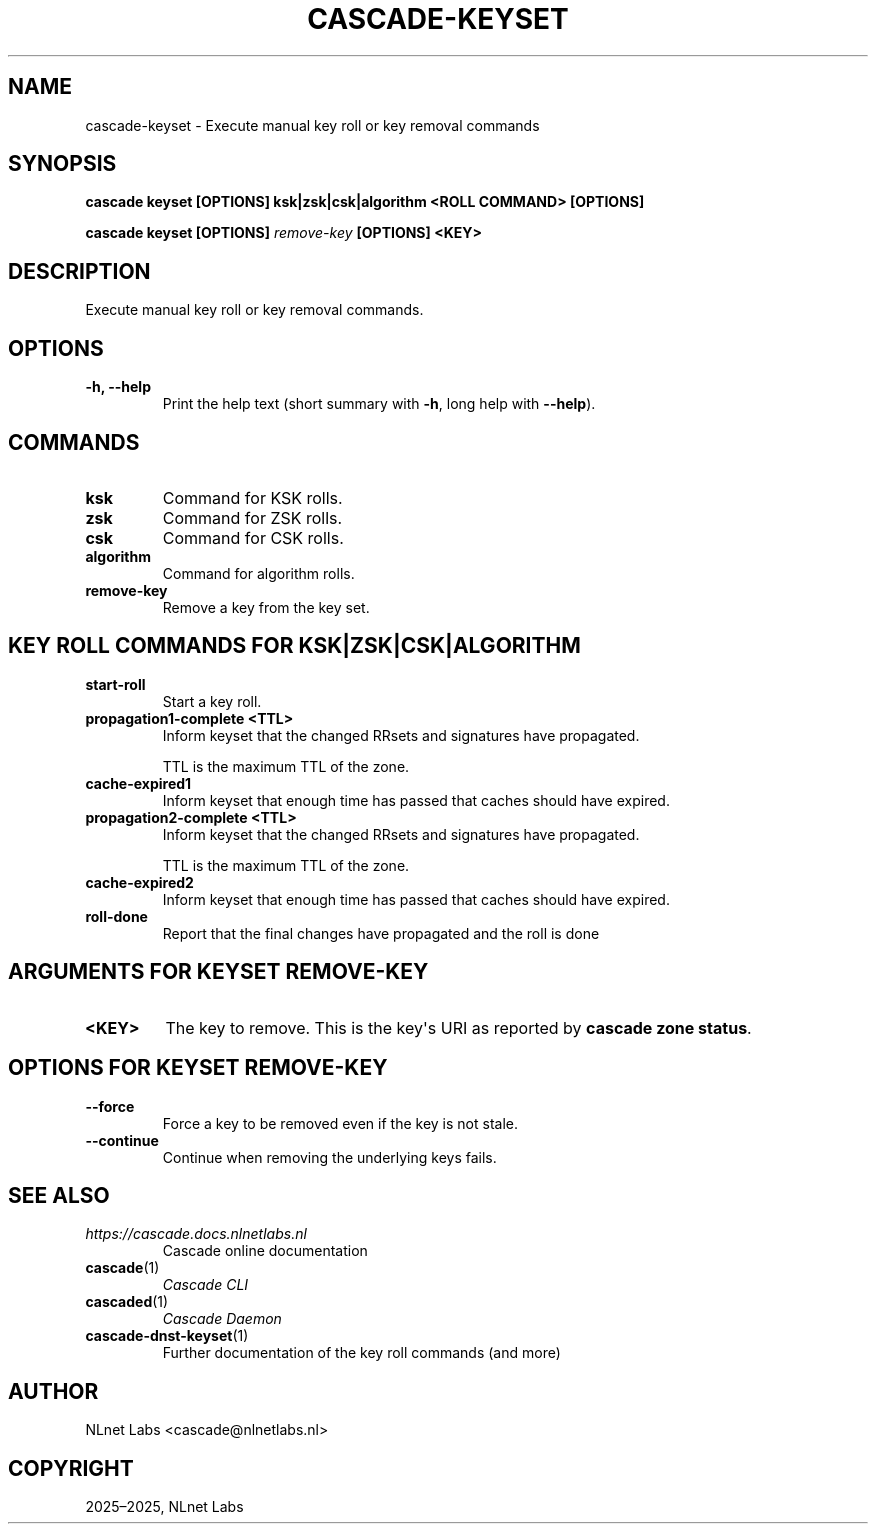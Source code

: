 .\" Man page generated from reStructuredText.
.
.
.nr rst2man-indent-level 0
.
.de1 rstReportMargin
\\$1 \\n[an-margin]
level \\n[rst2man-indent-level]
level margin: \\n[rst2man-indent\\n[rst2man-indent-level]]
-
\\n[rst2man-indent0]
\\n[rst2man-indent1]
\\n[rst2man-indent2]
..
.de1 INDENT
.\" .rstReportMargin pre:
. RS \\$1
. nr rst2man-indent\\n[rst2man-indent-level] \\n[an-margin]
. nr rst2man-indent-level +1
.\" .rstReportMargin post:
..
.de UNINDENT
. RE
.\" indent \\n[an-margin]
.\" old: \\n[rst2man-indent\\n[rst2man-indent-level]]
.nr rst2man-indent-level -1
.\" new: \\n[rst2man-indent\\n[rst2man-indent-level]]
.in \\n[rst2man-indent\\n[rst2man-indent-level]]u
..
.TH "CASCADE-KEYSET" "1" "Oct 17, 2025" "0.1.0-alpha2" "Cascade"
.SH NAME
cascade-keyset \- Execute manual key roll or key removal commands
.SH SYNOPSIS
.sp
\fBcascade keyset\fP \fB[OPTIONS]\fP \fBksk|zsk|csk|algorithm\fP \fB<ROLL COMMAND>\fP \fB[OPTIONS]\fP
.sp
\fBcascade keyset\fP \fB[OPTIONS]\fP \fI\%remove\-key\fP \fB[OPTIONS]\fP \fB<KEY>\fP
.SH DESCRIPTION
.sp
Execute manual key roll or key removal commands.
.SH OPTIONS
.INDENT 0.0
.TP
.B \-h, \-\-help
Print the help text (short summary with \fB\-h\fP, long help with \fB\-\-help\fP).
.UNINDENT
.SH COMMANDS
.INDENT 0.0
.TP
.B ksk
Command for KSK rolls.
.UNINDENT
.INDENT 0.0
.TP
.B zsk
Command for ZSK rolls.
.UNINDENT
.INDENT 0.0
.TP
.B csk
Command for CSK rolls.
.UNINDENT
.INDENT 0.0
.TP
.B algorithm
Command for algorithm rolls.
.UNINDENT
.INDENT 0.0
.TP
.B remove\-key
Remove a key from the key set.
.UNINDENT
.SH KEY ROLL COMMANDS FOR KSK|ZSK|CSK|ALGORITHM
.INDENT 0.0
.TP
.B start\-roll
Start a key roll.
.UNINDENT
.INDENT 0.0
.TP
.B propagation1\-complete <TTL>
Inform keyset that the changed RRsets and signatures have propagated.
.sp
TTL is the maximum TTL of the zone.
.UNINDENT
.INDENT 0.0
.TP
.B cache\-expired1
Inform keyset that enough time has passed that caches should have expired.
.UNINDENT
.INDENT 0.0
.TP
.B propagation2\-complete <TTL>
Inform keyset that the changed RRsets and signatures have propagated.
.sp
TTL is the maximum TTL of the zone.
.UNINDENT
.INDENT 0.0
.TP
.B cache\-expired2
Inform keyset that enough time has passed that caches should have expired.
.UNINDENT
.INDENT 0.0
.TP
.B roll\-done
Report that the final changes have propagated and the roll is done
.UNINDENT
.SH ARGUMENTS FOR KEYSET REMOVE-KEY
.INDENT 0.0
.TP
.B <KEY>
The key to remove. This is the key\(aqs URI as reported by \fBcascade zone
status\fP\&.
.UNINDENT
.SH OPTIONS FOR KEYSET REMOVE-KEY
.INDENT 0.0
.TP
.B \-\-force
Force a key to be removed even if the key is not stale.
.UNINDENT
.INDENT 0.0
.TP
.B \-\-continue
Continue when removing the underlying keys fails.
.UNINDENT
.SH SEE ALSO
.INDENT 0.0
.TP
.B \X'tty: link https://cascade.docs.nlnetlabs.nl'\fI\%https://cascade.docs.nlnetlabs.nl\fP\X'tty: link'
Cascade online documentation
.TP
\fBcascade\fP(1)
\fI\%Cascade CLI\fP
.TP
\fBcascaded\fP(1)
\fI\%Cascade Daemon\fP
.TP
\fBcascade\-dnst\-keyset\fP(1)
Further documentation of the key roll commands (and more)
.UNINDENT
.SH AUTHOR
NLnet Labs <cascade@nlnetlabs.nl>
.SH COPYRIGHT
2025–2025, NLnet Labs
.\" Generated by docutils manpage writer.
.
